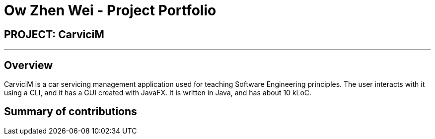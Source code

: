 = Ow Zhen Wei - Project Portfolio
:imagesDir: ../images
:stylesDir: ../stylesheets

== PROJECT: CarviciM
---

== Overview

CarviciM is a car servicing management application used for teaching Software Engineering principles. The user interacts with it using a CLI, and it has a GUI created with JavaFX. It is written in Java, and has about 10 kLoC.

== Summary of contributions

